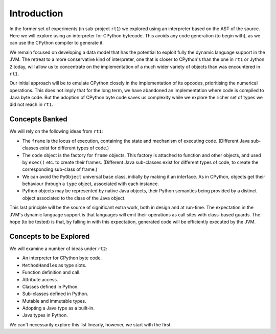 ..  generated-code/introduction.rst


Introduction
############

In the former set of experiments (in sub-project ``rt1``)
we explored using an interpreter based on the AST of the source.
Here we will explore using an interpreter for CPython bytecode.
This avoids any code generation (to begin with),
as we can use the CPython compiler to generate it.

We remain focused on developing a data model that has the potential to
exploit fully the dynamic language support in the JVM.
The retreat to a more conservative kind of interpreter,
one that is closer to CPython's than the one in ``rt1`` or Jython 2 today,
will allow us to concentrate on the implementation of
a much wider variety of objects than was encountered in ``rt1``.

Our initial approach will be to emulate CPython closely
in the implementation of its opcodes,
prioritising the numerical operations.
This does not imply that for the long term,
we have abandoned an implementation where code is compiled to Java byte code.
But the adoption of CPython byte code saves us complexity while we explore
the richer set of types we did not reach in ``rt1``.


Concepts Banked
***************

We will rely on the following ideas from ``rt1``:

* The ``frame`` is the locus of execution,
  containing the state and mechanism of executing code.
  (Different Java sub-classes exist for different types of code.)
* The ``code`` object is the factory for ``frame`` objects.
  This factory is attached to function and other objects,
  and used by ``exec()`` etc. to create their frames.
  (Different Java sub-classes exist for different types of code,
  to create the corresponding sub-class of frame.)
* We can avoid the ``PyObject`` universal base class,
  initially by making it an interface.
  As in CPython, objects get their behaviour through a ``type`` object,
  associated with each instance.
* Python objects may be represented by native Java objects,
  their Python semantics being provided by a distinct object
  associated to the class of the Java object.

This last principle will be the source of significant extra work,
both in design and at run-time.
The expectation in the JVM's dynamic language support is that
languages will emit their operations as call sites with class-based guards.
The hope (to be tested) is that, by falling in with this expectation,
generated code will be efficiently executed by the JVM.



Concepts to be Explored
***********************

We will examine a number of ideas under ``rt2``:

* An interpreter for CPython byte code.
* ``MethodHandle``\s as type slots.
* Function definition and call.
* Attribute access.
* Classes defined in Python.
* Sub-classes defined in Python.
* Mutable and immutable types.
* Adopting a Java type as a built-in.
* Java types in Python.

We can't necessarily explore this list linearly,
however, we start with the first.
